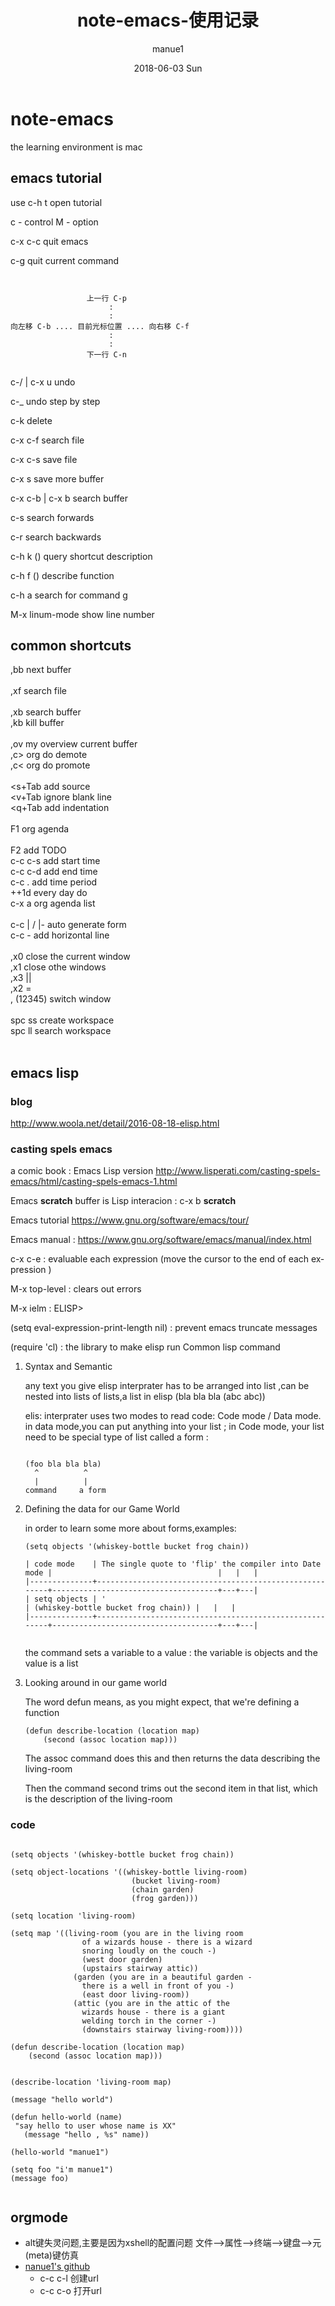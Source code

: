 #+TITLE:       note-emacs-使用记录
#+AUTHOR:      manue1
#+EMAIL:       manue1@manpc
#+DATE:        2018-06-03 Sun
#+URI:         /wiki/%t
#+KEYWORDS:    emacs
#+TAGS:        Emacs
#+LANGUAGE:    en
#+OPTIONS:     H:3 num:nil toc:nil \n:nil ::t |:t ^:nil -:nil f:t *:t <:t
#+DESCRIPTION: emacs 使用记录

* note-emacs
  the learning environment is mac 
** emacs tutorial
   use c-h t open tutorial 

   c - control  M - option

   c-x c-c  quit emacs

   c-g      quit current command

   #+BEGIN_SRC 


                             上一行 C-p
                                  :
                                  :
            向左移 C-b .... 目前光标位置 .... 向右移 C-f
                                  :
                                  :
                             下一行 C-n
   
   #+END_SRC


 
   c-/ | c-x u     undo 

   c-_      undo step by step

   c-k      delete

   c-x c-f  search file

   c-x c-s  save file

   c-x s    save more buffer
 
   c-x c-b | c-x b  search buffer
   
   c-s     search forwards
    
   c-r     search backwards
 
   c-h k ()  query shortcut description

   c-h f ()  describe function
   
   c-h a     search for command g

   M-x linum-mode   show line number
** common shortcuts
#+BEGIN_VERSE
   ,bb  next buffer

   ,xf  search file

   ,xb  search buffer
   ,kb  kill buffer

   ,ov  my overview current buffer 
   ,c>  org do demote
   ,c<  org do promote 

   <s+Tab  add source
   <v+Tab  ignore blank line
   <q+Tab  add indentation

   F1  org agenda 

   F2  add TODO 
   c-c c-s add start time
   c-c c-d add end time
   c-c .   add time period
   ++1d    every day do
   c-x a   org agenda list

   c-c | / |-  auto generate form
   c-c -       add  horizontal line

   ,x0  close the current window
   ,x1  close othe windows
   ,x3   ||
   ,x2   =
   , (12345)  switch window

   spc ss create workspace
   spc ll search workspace
   

#+END_VERSE
   
** emacs lisp
*** blog
    http://www.woola.net/detail/2016-08-18-elisp.html
*** casting spels emacs
    a comic book : Emacs Lisp version 
    http://www.lisperati.com/casting-spels-emacs/html/casting-spels-emacs-1.html

    Emacs *scratch* buffer is Lisp interacion : c-x b *scratch*
    

    Emacs tutorial https://www.gnu.org/software/emacs/tour/
    
    
    Emacs manual : https://www.gnu.org/software/emacs/manual/index.html

    c-x c-e  : evaluable each expression (move the cursor to the end of each expression )

    M-x top-level : clears out errors

    M-x ielm  : ELISP>
    
    (setq eval-expression-print-length nil) : prevent emacs truncate messages

    (require 'cl) : the library to make elisp run Common lisp command 

    
**** Syntax and Semantic


any text you give elisp interprater has to be arranged into list ,can be nested into lists of
lists,a list in elisp (bla bla bla (abc abc))

elis: interprater uses two modes to read code:  Code mode / Data mode. 
in data mode,you can put anything into your list ;
in Code mode, your list need to be special type of list called a form :

#+BEGIN_SRC 

(foo bla bla bla)
  ^          ^
  |          |
command     a form
#+END_SRC

**** Defining the data for our Game World
in order to learn some more about forms,examples:
#+BEGIN_SRC 
(setq objects '(whiskey-bottle bucket frog chain))

| code mode    | The single quote to 'flip' the compiler into Date mode |                                     |   |   |
|--------------+--------------------------------------------------------+-------------------------------------+---+---|
| setq objects | '                                                      | (whiskey-bottle bucket frog chain)) |   |   |
|--------------+--------------------------------------------------------+-------------------------------------+---+---|

#+END_SRC
the command sets a variable to a value : the variable is objects and the value is a list 
     
**** Looking around in our game world
The word defun means, as you might expect, that we're defining a function
#+BEGIN_SRC 
(defun describe-location (location map)
    (second (assoc location map)))
#+END_SRC
The assoc command does this and then returns the data describing the living-room

Then the command second trims out the second item in that list, which is the description of the living-room
     
*** code
    #+BEGIN_SRC elisp 

(setq objects '(whiskey-bottle bucket frog chain))

(setq object-locations '((whiskey-bottle living-room)
                           (bucket living-room)
                           (chain garden)
                           (frog garden)))

(setq location 'living-room)

(setq map '((living-room (you are in the living room
                of a wizards house - there is a wizard
                snoring loudly on the couch -)
                (west door garden)
                (upstairs stairway attic))
              (garden (you are in a beautiful garden -
                there is a well in front of you -)
                (east door living-room))
              (attic (you are in the attic of the
                wizards house - there is a giant
                welding torch in the corner -)
                (downstairs stairway living-room))))

(defun describe-location (location map)
    (second (assoc location map)))


(describe-location 'living-room map)

(message "hello world")

(defun hello-world (name)
 "say hello to user whose name is XX"
   (message "hello , %s" name))

(hello-world "manue1")

(setq foo "i'm manue1")
(message foo)
    
    #+END_SRC
** orgmode
- alt键失灵问题,主要是因为xshell的配置问题
  文件-->属性-->终端-->键盘-->元(meta)键仿真 
- [[http://www.github.com/nanue1][nanue1's github]]
    - c-c c-l 
      创建url
    - c-c c-o
      打开url
      